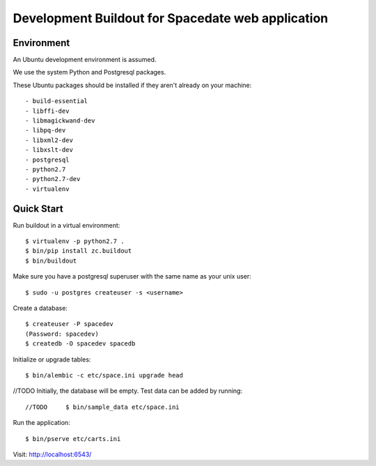 -----------------------------------------------
Development Buildout for Spacedate web application
-----------------------------------------------

Environment
===========

An Ubuntu development environment is assumed.

We use the system Python and Postgresql packages.

These Ubuntu packages should be installed if they aren't already on your
machine::

    - build-essential
    - libffi-dev
    - libmagickwand-dev
    - libpq-dev
    - libxml2-dev
    - libxslt-dev
    - postgresql
    - python2.7
    - python2.7-dev
    - virtualenv

Quick Start
===========

Run buildout in a virtual environment::

    $ virtualenv -p python2.7 .
    $ bin/pip install zc.buildout
    $ bin/buildout

Make sure you have a postgresql superuser with the same name as your unix
user::
    
    $ sudo -u postgres createuser -s <username>

Create a database::

    $ createuser -P spacedev
    (Password: spacedev)
    $ createdb -O spacedev spacedb

Initialize or upgrade tables::

    $ bin/alembic -c etc/space.ini upgrade head

//TODO Initially, the database will be empty. Test data can be added by running::

//TODO     $ bin/sample_data etc/space.ini

Run the application::

    $ bin/pserve etc/carts.ini

Visit: http://localhost:6543/

